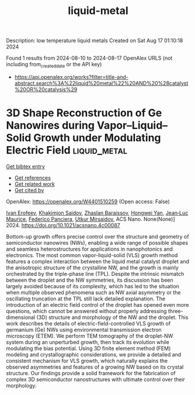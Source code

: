 #+TITLE: liquid-metal
Description: low temperature liquid metals
Created on Sat Aug 17 01:10:18 2024

Found 1 results from 2024-08-10 to 2024-08-17
OpenAlex URLS (not including from_created_date or the API key)
- [[https://api.openalex.org/works?filter=title-and-abstract.search%3A%22liquid%20metal%22%20AND%20%28catalyst%20OR%20catalysis%29]]

* 3D Shape Reconstruction of Ge Nanowires during Vapor–Liquid–Solid Growth under Modulating Electric Field  :liquid_metal:
:PROPERTIES:
:UUID: https://openalex.org/W4401510259
:TOPICS: Nanowire Nanosensors for Biomedical and Energy Applications, Porous Silicon Nanoparticles and Nanostructures, Atomic Layer Deposition Technology
:PUBLICATION_DATE: 2024-08-12
:END:    
    
[[elisp:(doi-add-bibtex-entry "https://doi.org/10.1021/acsnano.4c00087")][Get bibtex entry]] 

- [[elisp:(progn (xref--push-markers (current-buffer) (point)) (oa--referenced-works "https://openalex.org/W4401510259"))][Get references]]
- [[elisp:(progn (xref--push-markers (current-buffer) (point)) (oa--related-works "https://openalex.org/W4401510259"))][Get related work]]
- [[elisp:(progn (xref--push-markers (current-buffer) (point)) (oa--cited-by-works "https://openalex.org/W4401510259"))][Get cited by]]

OpenAlex: https://openalex.org/W4401510259 (Open access: False)
    
[[https://openalex.org/A5057093790][Ivan Erofeev]], [[https://openalex.org/A5001030397][Khakimjon Saidov]], [[https://openalex.org/A5033052182][Zhaslan Baraissov]], [[https://openalex.org/A5026257020][Hongwei Yan]], [[https://openalex.org/A5068756202][Jean‐Luc Maurice]], [[https://openalex.org/A5000082795][Federico Panciera]], [[https://openalex.org/A5049252763][Utkur Mirsaidov]], ACS Nano. None(None)] 2024. https://doi.org/10.1021/acsnano.4c00087 
     
Bottom-up growth offers precise control over the structure and geometry of semiconductor nanowires (NWs), enabling a wide range of possible shapes and seamless heterostructures for applications in nanophotonics and electronics. The most common vapor-liquid-solid (VLS) growth method features a complex interaction between the liquid metal catalyst droplet and the anisotropic structure of the crystalline NW, and the growth is mainly orchestrated by the triple-phase line (TPL). Despite the intrinsic mismatch between the droplet and the NW symmetries, its discussion has been largely avoided because of its complexity, which has led to the situation when multiple observed phenomena such as NW axial asymmetry or the oscillating truncation at the TPL still lack detailed explanation. The introduction of an electric field control of the droplet has opened even more questions, which cannot be answered without properly addressing three-dimensional (3D) structure and morphology of the NW and the droplet. This work describes the details of electric-field-controlled VLS growth of germanium (Ge) NWs using environmental transmission electron microscopy (ETEM). We perform TEM tomography of the droplet-NW system during an unperturbed growth, then track its evolution while modulating the bias potential. Using 3D finite element method (FEM) modeling and crystallographic considerations, we provide a detailed and consistent mechanism for VLS growth, which naturally explains the observed asymmetries and features of a growing NW based on its crystal structure. Our findings provide a solid framework for the fabrication of complex 3D semiconductor nanostructures with ultimate control over their morphology.    

    
